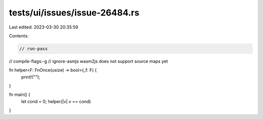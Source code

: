 tests/ui/issues/issue-26484.rs
==============================

Last edited: 2023-03-30 20:35:59

Contents:

.. code-block:: rs

    // run-pass
// compile-flags:-g
// ignore-asmjs wasm2js does not support source maps yet

fn helper<F: FnOnce(usize) -> bool>(_f: F) {
    print!("");
}

fn main() {
    let cond = 0;
    helper(|v| v == cond)
}


